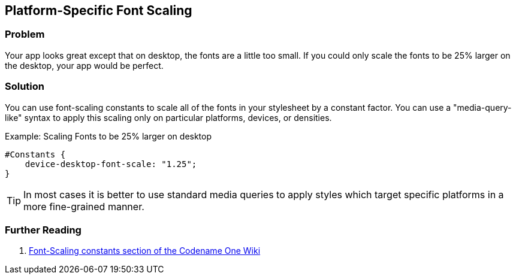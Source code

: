 == Platform-Specific Font Scaling

[discrete]
=== Problem

Your app looks great except that on desktop, the fonts are a little too small.  If you could only scale the fonts to be 25% larger on the desktop, your app would be perfect.

[discrete]
=== Solution

You can use font-scaling constants to scale all of the fonts in your stylesheet by a constant factor.  You can use a "media-query-like" syntax to apply this scaling only on particular platforms, devices, or densities.

.Example: Scaling Fonts to be 25% larger on desktop
[source,css]
----
#Constants {
    device-desktop-font-scale: "1.25";
}
----

TIP: In most cases it is better to use standard media queries to apply styles which target specific platforms in a more fine-grained manner.  

[discrete]
=== Further Reading

. https://github.com/codenameone/CodenameOne/wiki/css#font-scaling-constants[Font-Scaling constants section of the Codename One Wiki]

